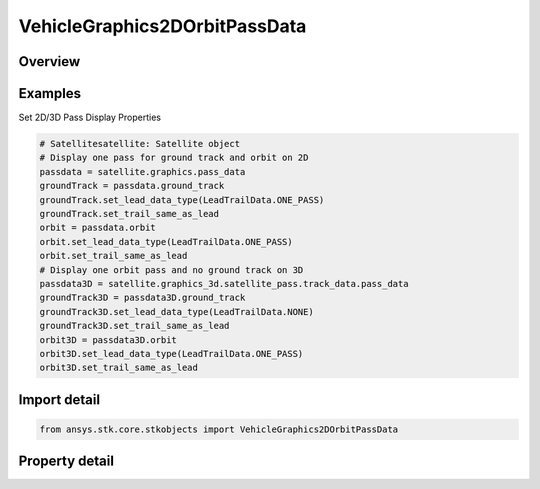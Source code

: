 VehicleGraphics2DOrbitPassData
==============================

.. py:class:: ansys.stk.core.stkobjects.VehicleGraphics2DOrbitPassData

   AgVeGfxPassData Class.

.. py:currentmodule:: VehicleGraphics2DOrbitPassData

Overview
--------

.. tab-set::

    .. tab-item:: Properties
        
        .. list-table::
            :header-rows: 0
            :widths: auto

            * - :py:attr:`~ansys.stk.core.stkobjects.VehicleGraphics2DOrbitPassData.ground_track`
              - Ground track display properties.
            * - :py:attr:`~ansys.stk.core.stkobjects.VehicleGraphics2DOrbitPassData.orbit`
              - Orbit pass display properties.



Examples
--------

Set 2D/3D Pass Display Properties

.. code-block:: python

    # Satellitesatellite: Satellite object
    # Display one pass for ground track and orbit on 2D
    passdata = satellite.graphics.pass_data
    groundTrack = passdata.ground_track
    groundTrack.set_lead_data_type(LeadTrailData.ONE_PASS)
    groundTrack.set_trail_same_as_lead
    orbit = passdata.orbit
    orbit.set_lead_data_type(LeadTrailData.ONE_PASS)
    orbit.set_trail_same_as_lead
    # Display one orbit pass and no ground track on 3D
    passdata3D = satellite.graphics_3d.satellite_pass.track_data.pass_data
    groundTrack3D = passdata3D.ground_track
    groundTrack3D.set_lead_data_type(LeadTrailData.NONE)
    groundTrack3D.set_trail_same_as_lead
    orbit3D = passdata3D.orbit
    orbit3D.set_lead_data_type(LeadTrailData.ONE_PASS)
    orbit3D.set_trail_same_as_lead


Import detail
-------------

.. code-block:: python

    from ansys.stk.core.stkobjects import VehicleGraphics2DOrbitPassData


Property detail
---------------

.. py:property:: ground_track
    :canonical: ansys.stk.core.stkobjects.VehicleGraphics2DOrbitPassData.ground_track
    :type: VehicleGraphics2DLeadTrailData

    Ground track display properties.

.. py:property:: orbit
    :canonical: ansys.stk.core.stkobjects.VehicleGraphics2DOrbitPassData.orbit
    :type: VehicleGraphics2DLeadTrailData

    Orbit pass display properties.



